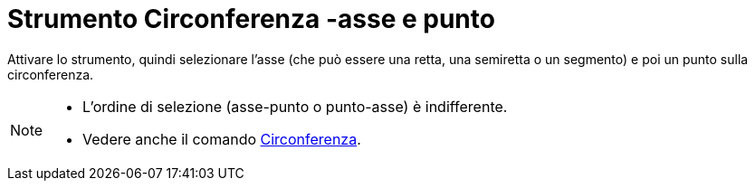 = Strumento Circonferenza -asse e punto
:page-en: tools/Circle_with_Axis_through_Point
ifdef::env-github[:imagesdir: /it/modules/ROOT/assets/images]

Attivare lo strumento, quindi selezionare l'asse (che può essere una retta, una semiretta o un segmento) e poi un punto sulla circonferenza.

[NOTE]
====

* L'ordine di selezione (asse-punto o punto-asse) è indifferente.
* Vedere anche il comando xref:/commands/Circonferenza.adoc[Circonferenza].

====

